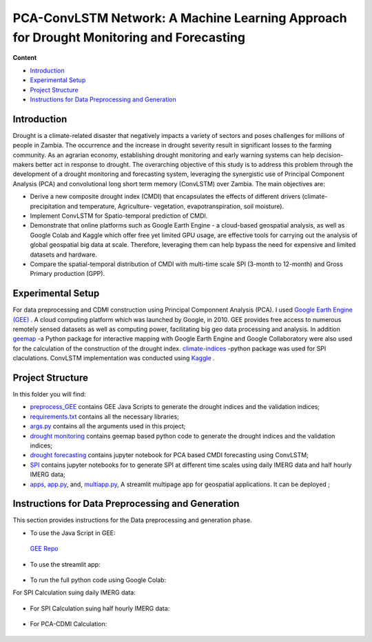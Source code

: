 ==========================
PCA-ConvLSTM Network: A Machine Learning Approach for Drought Monitoring and Forecasting
==========================
 .. image:: https://static.streamlit.io/badges/streamlit_badge_black_white.svg
         :target: https://rim-chan-drought-monitoring-and-forecasting-app-qjoet8.streamlitapp.com/


**Content**

- `Introduction`_
- `Experimental Setup`_
- `Project Structure`_
- `Instructions for Data Preprocessing and Generation`_


Introduction
-------------
Drought is a climate-related disaster that negatively impacts a variety of sectors and poses challenges for millions of people in Zambia. The occurrence and the increase in drought severity result in significant losses to the farming community. As an agrarian economy, establishing drought monitoring and early warning systems can help decision-makers better act in response to drought. The overarching objective of this study is to address this problem through the development of a drought monitoring and forecasting system, leveraging the synergistic use of Principal Component Analysis (PCA) and convolutional long short term memory (ConvLSTM) over Zambia. The main objectives are:

* Derive a new composite drought index (CMDI) that encapsulates the effects of different drivers (climate- precipitation and temperature, Agriculture- vegetation, evapotranspiration, soil moisture). 
* Implement ConvLSTM for Spatio-temporal prediction of CMDI. 
* Demonstrate that online platforms such as Google Earth Engine - a cloud-based geospatial analysis, as well as Google Colab and Kaggle which offer free yet limited GPU usage, are effective tools for carrying out the analysis of global geospatial big data at scale. Therefore, leveraging them can help bypass the need for expensive and limited datasets and hardware. 
* Compare the spatial-temporal distribution of CMDI with multi-time scale SPI (3-month to 12-month) and Gross Primary production (GPP).


.. figure:: https://github.com/Rim-chan/DM/blob/main/images/Drought%20Monitoring%20and%20Forecasting%20Workflow.jpg
    :align: center



Experimental Setup
-------------------
For data preprocessing and CDMI construction using Principal Componnent Analysis (PCA). I used `Google Earth Engine (GEE) <https://earthengine.google.com/>`__ . A cloud computing platform which was launched by Google, in 2010. GEE provides free access to numerous remotely sensed datasets as well as computing power, facilitating big geo data processing and analysis. In addition `geemap <https://geemap.org/>`__ -a Python package for interactive mapping with Google Earth Engine and Google Collaboratory were also used for the calculation of the construction of the drought index.  `climate-indices <https://pypi.org/project/climate-indices/>`__  -python package was used for SPI claculations. ConvLSTM implementation was conducted using `Kaggle <https://www.kaggle.com/>`__ .


Project Structure
------------------
In this folder you will find:

* `preprocess_GEE <https://github.com/Rim-chan/Drought-Monitoring-and-Forecasting/tree/main/preprocess_GEE>`__ contains GEE Java Scripts to generate the drought indices and the validation indices;
* `requirements.txt <https://github.com/Rim-chan/Drought-Monitoring-and-Forecasting/blob/main/requirements.txt>`__ contains all the necessary libraries;
* `args.py <https://github.com/Rim-chan/Drought-Monitoring-and-Forecasting/blob/main/args.py>`__ contains all the arguments used in this project;
* `drought monitoring <https://github.com/surajitghoshiwmi/Rim/tree/main/dought%20monitoring>`__ contains geemap based python code to generate the drought indices and the validation indices;
* `drought forecasting <https://github.com/Rim-chan/Drought-Monitoring-and-Forecasting/tree/main/drought_forecasting>`__ contains jupyter notebook for PCA based CMDI forecasting using ConvLSTM;
* `SPI <https://github.com/Rim-chan/Drought-Monitoring-and-Forecasting/tree/main/SPI>`__ contains jupyter notebooks for to generate SPI at different time scales using daily IMERG data and  half hourly IMERG data;
* `apps <https://github.com/Rim-chan/Drought-Monitoring-and-Forecasting/tree/main/apps>`__,  `app.py <https://github.com/Rim-chan/DM/blob/main/app.py>`__, and, `multiapp.py <https://github.com/Rim-chan/Drought-Monitoring-and-Forecasting/blob/main/multiapp.py>`__,  A streamlit multipage app for geospatial applications. It can be deployed ;



Instructions for Data Preprocessing and Generation
--------------------------------------------------

This section provides instructions for the Data preprocessing and generation phase.

- To use the Java Script in GEE:
 `GEE Repo <https://code.earthengine.google.com/?accept_repo=users/Plottings/drought_dataset>`__
 
- To use the streamlit app:
 
 .. image:: https://static.streamlit.io/badges/streamlit_badge_black_white.svg
         :target: https://rim-chan-drought-monitoring-and-forecasting-app-qjoet8.streamlitapp.com/

- To run the full python code using Google Colab:
For SPI Calculation suing daily IMERG data:
  
 .. image:: https://colab.research.google.com/assets/colab-badge.svg
         :target: https://colab.research.google.com/github/Rim-chan/Drought-Monitoring-and-Forecasting/blob/main/SPI/SPI_based_on_IMERG_DailyData_[Zambia].ipynb
         

- For SPI Calculation suing half hourly IMERG data:
  
 .. image:: https://colab.research.google.com/assets/colab-badge.svg
         :target: https://colab.research.google.com/github/Rim-chan/Drought-Monitoring-and-Forecasting/blob/main/SPI/SPI_based_on_IMERG_HalfHourlyData_[Zambia].ipynb
 
- For PCA-CDMI Calculation:
  
 .. image:: https://colab.research.google.com/assets/colab-badge.svg
         :target: https://colab.research.google.com/github/Rim-chan/Drought-Monitoring-and-Forecasting/blob/main/drought_monitoring/CMDI_[PCA][2016_22].ipynb
         
